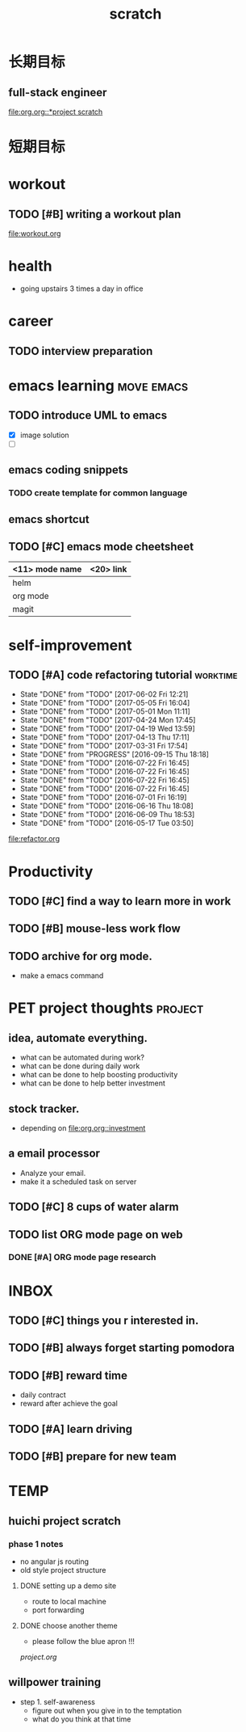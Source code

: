 #+TITLE: scratch 
#+DESCRIPTION: this file is to track miscs 
#+TODO: TODO | DONE
#+TODO: READY PROGRESS | COMP

* 长期目标 
** full-stack engineer 
[[file:org.org::*project scratch]]

* 短期目标

* workout 
** TODO [#B] writing a workout plan 
[[file:workout.org]]

* health
- going upstairs 3 times a day in office

* career
** TODO interview preparation


* emacs learning						 :move:emacs:
** TODO introduce UML to emacs 
- [X] image solution
- [ ] 


** emacs coding snippets
*** TODO create template for common language

** emacs shortcut     
** TODO [#C] emacs mode cheetsheet
| <11> mode name | <20> link            |
|----------------+----------------------|
| helm           |                      |
| org mode       |                      |
| magit          |                      |










* self-improvement 
** TODO [#A] code refactoring tutorial				   :worktime:
   - State "DONE"       from "TODO"       [2017-06-02 Fri 12:21]
   - State "DONE"       from "TODO"       [2017-05-05 Fri 16:04]
   - State "DONE"       from "TODO"       [2017-05-01 Mon 11:11]
   - State "DONE"       from "TODO"       [2017-04-24 Mon 17:45]
   - State "DONE"       from "TODO"       [2017-04-19 Wed 13:59]
   - State "DONE"       from "TODO"       [2017-04-13 Thu 17:11]
   - State "DONE"       from "TODO"       [2017-03-31 Fri 17:54]
   - State "DONE"       from "PROGRESS"   [2016-09-15 Thu 18:18]
   - State "DONE"       from "TODO"       [2016-07-22 Fri 16:45]
   - State "DONE"       from "TODO"       [2016-07-22 Fri 16:45]
   - State "DONE"       from "TODO"       [2016-07-22 Fri 16:45]
   - State "DONE"       from "TODO"       [2016-07-22 Fri 16:45]
   - State "DONE"       from "TODO"       [2016-07-01 Fri 16:19]
   - State "DONE"       from "TODO"       [2016-06-16 Thu 18:08]
   - State "DONE"       from "TODO"       [2016-06-09 Thu 18:53]
   - State "DONE"       from "TODO"       [2016-05-17 Tue 03:50]
   :PROPERTIES:
   :LAST_REPEAT: [2017-06-02 Fri 12:21]
   :END:
file:refactor.org






* Productivity
** TODO [#C] find a way to learn more in work 

** TODO [#B] mouse-less work flow

** TODO archive for org mode.
- make a emacs command 

* PET project thoughts						    :project:
** idea, automate everything. 
- what can be automated during work? 
- what can be done during daily work 
- what can be done to help boosting productivity
- what can be done to help better investment 

** stock tracker.
- depending on [[file:org.org::investment]]

** a email processor 
- Analyze your email.
- make it a scheduled task on server 

** TODO [#C] 8 cups of water alarm 

** TODO list ORG mode page on web 
*** DONE [#A] ORG mode page research
    DEADLINE: <2017-06-14 Wed>




* INBOX 

** TODO [#C] things you r interested in.  
** TODO [#B] always forget starting pomodora
** TODO [#B] reward time 
- daily contract 
- reward after achieve the goal 



** TODO [#A] learn driving 

** TODO [#B] prepare for new team


* TEMP

** huichi project scratch 
*** phase 1 notes
- no angular js routing 
- old style project structure 
**** DONE setting up a demo site
- route to local machine 
- port forwarding 

**** DONE choose another theme 
- please follow the blue apron !!!
[[project.org]]


** willpower training 
- step 1. self-awareness
  - figure out when you give in to the temptation 
  - what do you think at that time
